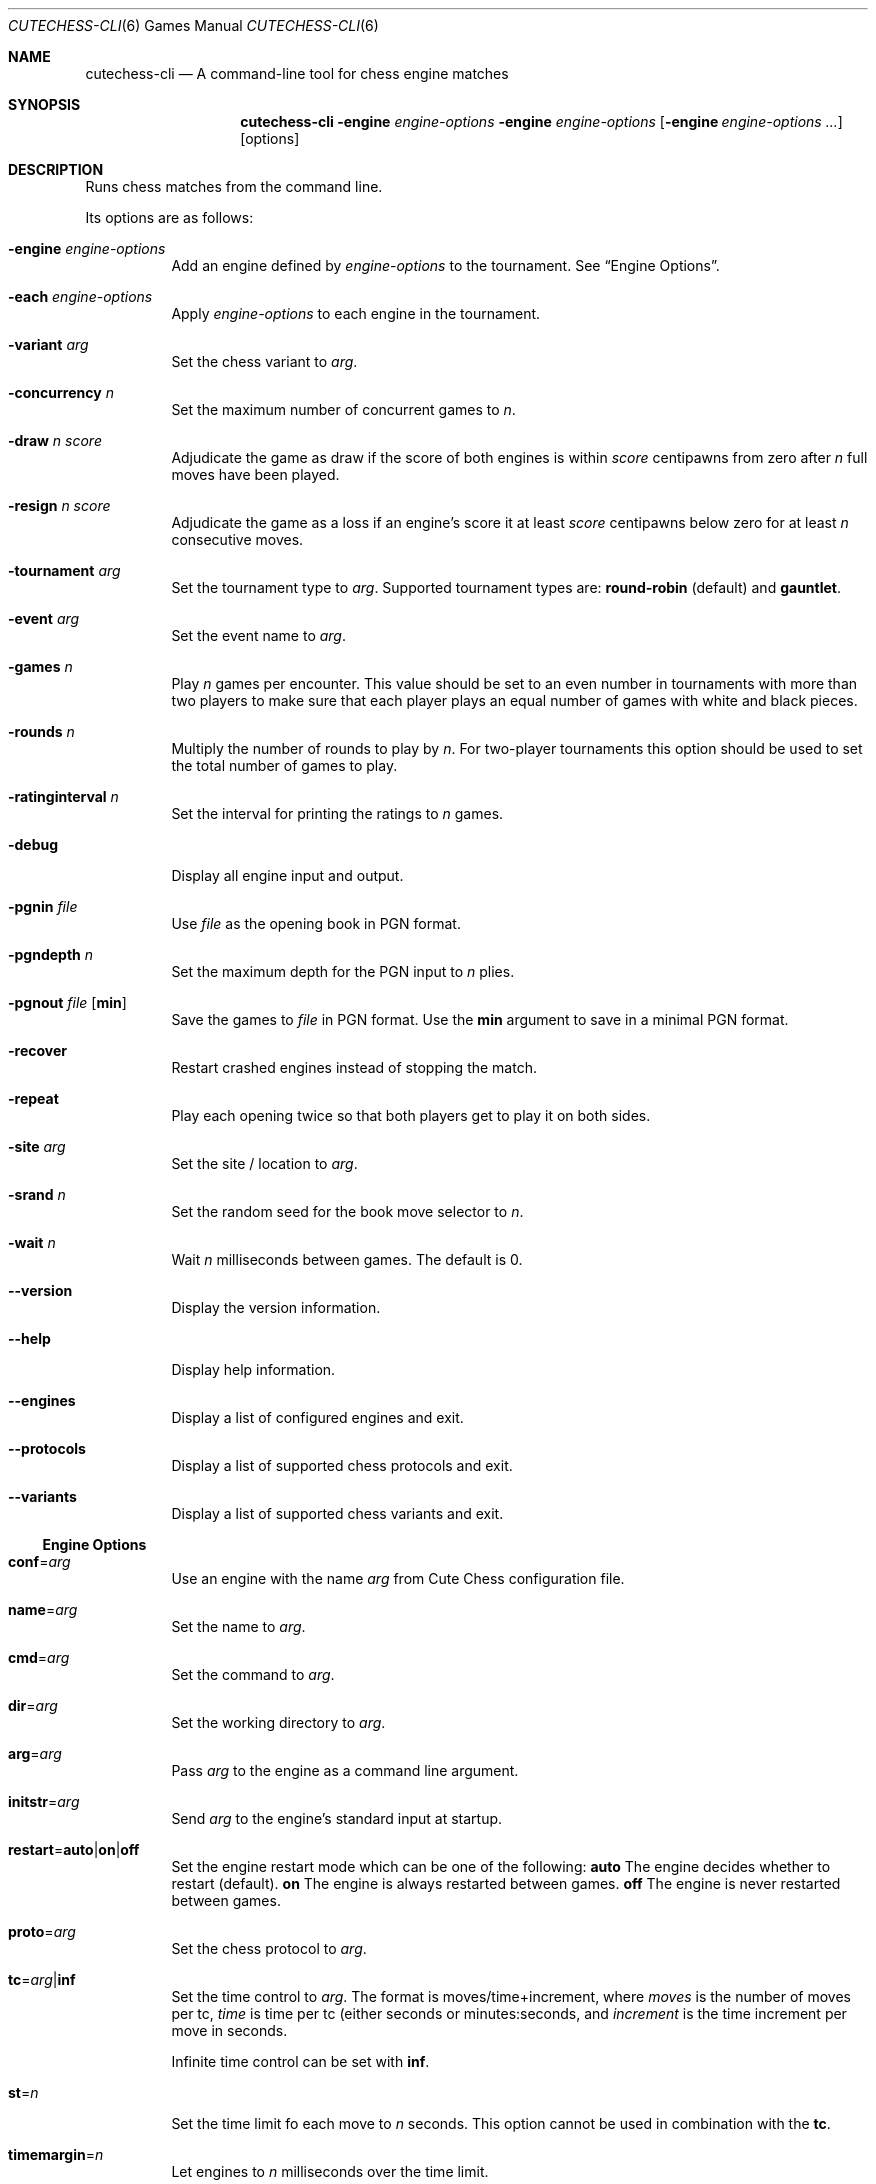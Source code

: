 .Dd January 7, 2012
.Dt CUTECHESS-CLI 6
.Os
.Sh NAME
.Nm cutechess-cli
.Nd A command-line tool for chess engine matches
.Sh SYNOPSIS
.Nm
.Fl engine Ar engine-options
.Fl engine Ar engine-options
.Op Fl engine Ar engine-options ...
.Op options
.Sh DESCRIPTION
Runs chess matches from the command line.
.Pp
Its options are as follows:
.Bl -tag -width Ds
.It Fl engine Ar engine-options
Add an engine defined by
.Ar engine-options
to the tournament.
See
.Sx Engine Options .
.It Fl each Ar engine-options
Apply
.Ar engine-options
to each engine in the tournament.
.It Fl variant Ar arg
Set the chess variant to
.Ar arg .
.It Fl concurrency Ar n
Set the maximum number of concurrent games to
.Ar n .
.It Fl draw Ar n Ar score
Adjudicate the game as draw if the score of both engines is within
.Ar score
centipawns from zero after
.Ar n
full moves have been played.
.It Fl resign Ar n Ar score
Adjudicate the game as a loss if an engine's score it at least
.Ar score
centipawns below zero for at least
.Ar n
consecutive moves.
.It Fl tournament Ar arg
Set the tournament type to
.Ar arg .
Supported tournament types are:
.Cm round-robin
(default) and
.Cm gauntlet .
.It Fl event Ar arg
Set the event name to
.Ar arg .
.It Fl games Ar n
Play
.Ar n
games per encounter. This value should be set to an even number in
tournaments with more than two players to make sure that each player
plays an equal number of games with white and black pieces.
.It Fl rounds Ar n
Multiply the number of rounds to play by
.Ar n .
For two-player tournaments this option should be used to set the total
number of games to play.
.It Fl ratinginterval Ar n
Set the interval for printing the ratings to
.Ar n
games.
.It Fl debug
Display all engine input and output.
.It Fl pgnin Ar file
Use
.Ar file
as the opening book in PGN format.
.It Fl pgndepth Ar n
Set the maximum depth for the PGN input to
.Ar n
plies.
.It Fl pgnout Ar file Bq Cm min
Save the games to
.Ar file
in PGN format. Use the
.Cm min
argument to save in a minimal PGN format.
.It Fl recover
Restart crashed engines instead of stopping the match.
.It Fl repeat
Play each opening twice so that both players get to play it on both
sides.
.It Fl site Ar arg
Set the site / location to
.Ar arg .
.It Fl srand Ar n
Set the random seed for the book move selector to
.Ar n .
.It Fl wait Ar n
Wait
.Ar n
milliseconds between games. The default is 0.
.It Fl -version
Display the version information.
.It Fl -help
Display help information.
.It Fl -engines
Display a list of configured engines and exit.
.It Fl -protocols
Display a list of supported chess protocols and exit.
.It Fl -variants
Display a list of supported chess variants and exit.
.El
.Ss Engine Options
.Bl -tag -width Ds
.It Ic conf Ns = Ns Ar arg
Use an engine with the name
.Ar arg
from Cute Chess configuration file.
.It Ic name Ns = Ns Ar arg
Set the name to
.Ar arg .
.It Ic cmd Ns = Ns Ar arg
Set the command to
.Ar arg .
.It Ic dir Ns = Ns Ar arg
Set the working directory to
.Ar arg .
.It Ic arg Ns = Ns Ar arg
Pass
.Ar arg
to the engine as a command line argument.
.It Ic initstr Ns = Ns Ar arg
Send
.Ar arg
to the engine's standard input at startup.
.It Ic restart Ns = Ns Cm auto Ns | Ns Cm on Ns | Ns Cm off
Set the engine restart mode which can be one of the following:
.Cm auto
The engine decides whether to restart (default).
.Cm on
The engine is always restarted between games.
.Cm off
The engine is never restarted between games.
.It Ic proto Ns = Ns Ar arg
Set the chess protocol to
.Ar arg .
.It Ic tc Ns = Ns Ar arg Ns | Ns Cm inf
Set the time control to
.Ar arg .
The format is moves/time+increment, where
.Ar moves
is the number of moves per tc,
.Ar time
is time per tc (either seconds or minutes:seconds, and
.Ar increment
is the time increment per move in seconds.
.Pp
Infinite time control can be set with
.Cm inf .
.It Ic st Ns = Ns Ar n
Set the time limit fo each move to
.Ar n
seconds. This option cannot be used in combination with the
.Ic tc .
.It Ic timemargin Ns = Ns Ar n
Let engines to
.Ar n
milliseconds over the time limit.
.It Ic book Ns = Ns Ar file
Use
.Ar file
(Polyglot book file) as the opening book.
.It Ic bookdepth Ns = Ns Ar n
Set the maximum book depth (in fullmoves) to
.Ar n .
.It Ic whitepov
Invert the engine's scores when it plays black. This option should be
used with engines that always report scores from white's perspective.
.It Ic depth Ns = Ns Ar n
Set the search depth limit to
.Ar n
plies.
.It Ic nodes Ns = Ns Ar n
Set the node count limit to
.Ar n
nodes.
.It Ic option. Ns Ar name Ns = Ns Ar arg
Set custom engine option
.Ar name
to value
.Ar arg .
.El
.Sh EXAMPLES
Play ten games between two Sloppy engine with a time control of 40
moves in 60 seconds:
.Pp
.Dl $ cutechess-cli \-engine name=Sloppy -engine name=Sloppy -each cmd=sloppy proto=xboard tc=40/60 -rounds 10
.Pp
Play a single game between Atak and Glaurung engines with a time
control of 40 moves in one minute and 30 seconds with one second
increment:
.Pp
.Dl $ cutechess-cli \-engine name=Atak cmd=Atak32.exe dir=C:\eatak proto=xboard -engine cmd=glaurung proto=uci option.Threads=1 -both tc=40/1:30+1
.Bl -bullet
.It
Use the name=Atak parameter because it's a Xboard protocol 1 engine
and doesn't tell its name.
.It
Use the dir=C:\eatak parameter to point the location of the executable.
.It
Glaurung can tell its name and is in the PATH variable so only the
command is needed.
.It
Set Glaurung to use 1 thread.
.It
Set the time control to 40 moves in one minute and 30 seconds with
one second increment.
.El
.Pp
Play a Round-Robin tournament between Fruit, Crafty, Stockfish and
Sloppy:
.Pp
.Dl $ cutechess-cli \-engine conf=Fruit -engine conf=Crafty -engine conf=Stockfish -engine conf=Sloppy -each tc=4 book=book.bin -games 2 -rounds 10 -repeat
.Bl -bullet
.It
Play two games per encounter, effectively multiplying the number of
games by 2.
.It
Play 10 times the minimum amount of rounds (3). So the total number
of rounds to play will be 30, and the total number of games 120.
.It
In each two-game encounter colors are switched between games and the
same opening line is played in both games.
.El
.Sh AUTHORS
The
.Nm
utility was written by
.An Ilari Pihlajisto ,
.Mt ilari.pihlajisto@mbnet.fi ;
and
.An Arto Jonsson ,
.Mt ajonsson@kapsi.fi .
.Sh RESOURCES
.Bl -bullet
.It
Source code:
.Lk http://repo.or.cz/w/sloppygui.git
.It
Mailing list:
.Lk https://list.kapsi.fi/listinfo/cutechess
.El
